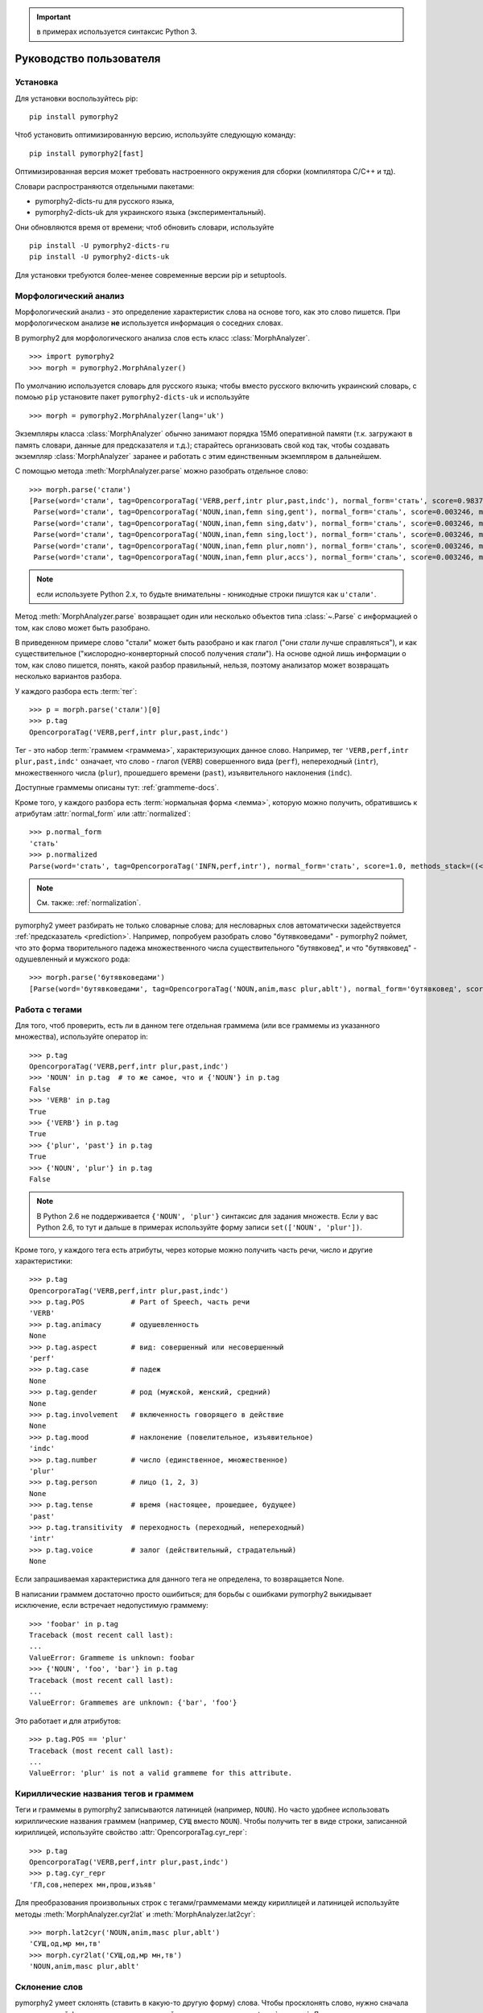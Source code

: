 .. important:: в примерах используется синтаксис Python 3.

========================
Руководство пользователя
========================

Установка
---------

Для установки воспользуйтесь pip::

    pip install pymorphy2

Чтоб установить оптимизированную версию, используйте следующую команду::

    pip install pymorphy2[fast]

Оптимизированная версия может требовать настроенного окружения для сборки
(компилятора C/C++ и тд).

Словари распространяются отдельными пакетами:

* pymorphy2-dicts-ru для русского языка,
* pymorphy2-dicts-uk для украинского языка (экспериментальный).

Они обновляются время от времени; чтоб обновить словари, используйте

::

    pip install -U pymorphy2-dicts-ru
    pip install -U pymorphy2-dicts-uk

Для установки требуются более-менее современные версии pip и setuptools.

.. _DAWG: https://github.com/kmike/DAWG
.. _DAWG-Python: https://github.com/kmike/DAWG-Python
.. _OpenCorpora: http://opencorpora.org/

Морфологический анализ
----------------------

.. py:currentmodule:: pymorphy2.analyzer

Морфологический анализ - это определение характеристик слова
на основе того, как это слово пишется. При морфологическом анализе
**не** используется информация о соседних словах.

В pymorphy2 для морфологического анализа слов есть
класс :class:`MorphAnalyzer`.

::

    >>> import pymorphy2
    >>> morph = pymorphy2.MorphAnalyzer()

По умолчанию используется словарь для русского языка; чтобы вместо русского
включить украинский словарь, с помоью ``pip`` установите пакет
``pymorphy2-dicts-uk`` и используйте

::

    >>> morph = pymorphy2.MorphAnalyzer(lang='uk')


Экземпляры класса :class:`MorphAnalyzer` обычно занимают порядка
15Мб оперативной памяти (т.к. загружают в память словари, данные
для предсказателя и т.д.); старайтесь организовать свой код так,
чтобы создавать экземпляр :class:`MorphAnalyzer` заранее и работать
с этим единственным экземпляром в дальнейшем.

С помощью метода :meth:`MorphAnalyzer.parse` можно разобрать отдельное слово::

    >>> morph.parse('стали')
    [Parse(word='стали', tag=OpencorporaTag('VERB,perf,intr plur,past,indc'), normal_form='стать', score=0.983766, methods_stack=((<DictionaryAnalyzer>, 'стали', 884, 4),)),
     Parse(word='стали', tag=OpencorporaTag('NOUN,inan,femn sing,gent'), normal_form='сталь', score=0.003246, methods_stack=((<DictionaryAnalyzer>, 'стали', 12, 1),)),
     Parse(word='стали', tag=OpencorporaTag('NOUN,inan,femn sing,datv'), normal_form='сталь', score=0.003246, methods_stack=((<DictionaryAnalyzer>, 'стали', 12, 2),)),
     Parse(word='стали', tag=OpencorporaTag('NOUN,inan,femn sing,loct'), normal_form='сталь', score=0.003246, methods_stack=((<DictionaryAnalyzer>, 'стали', 12, 5),)),
     Parse(word='стали', tag=OpencorporaTag('NOUN,inan,femn plur,nomn'), normal_form='сталь', score=0.003246, methods_stack=((<DictionaryAnalyzer>, 'стали', 12, 6),)),
     Parse(word='стали', tag=OpencorporaTag('NOUN,inan,femn plur,accs'), normal_form='сталь', score=0.003246, methods_stack=((<DictionaryAnalyzer>, 'стали', 12, 9),))]

.. note::

    если используете Python 2.x, то будьте внимательны - юникодные
    строки пишутся как ``u'стали'``.

Метод :meth:`MorphAnalyzer.parse` возвращает один или несколько
объектов типа :class:`~.Parse` с информацией о том, как слово может быть
разобрано.

В приведенном примере слово "стали" может быть разобрано и как глагол
("они *стали* лучше справляться"), и как существительное
("кислородно-конверторный способ получения *стали*").
На основе одной лишь информации о том, как слово пишется,
понять, какой разбор правильный, нельзя, поэтому анализатор может
возвращать несколько вариантов разбора.

У каждого разбора есть :term:`тег`::

    >>> p = morph.parse('стали')[0]
    >>> p.tag
    OpencorporaTag('VERB,perf,intr plur,past,indc')

Тег - это набор :term:`граммем <граммема>`, характеризующих данное слово.
Например, тег ``'VERB,perf,intr plur,past,indc'`` означает,
что слово - глагол (``VERB``) совершенного вида (``perf``),
непереходный (``intr``), множественного числа (``plur``),
прошедшего времени (``past``), изъявительного наклонения (``indc``).

Доступные граммемы описаны тут: :ref:`grammeme-docs`.

Кроме того, у каждого разбора есть :term:`нормальная форма <лемма>`,
которую можно получить, обратившись к атрибутам :attr:`normal_form`
или :attr:`normalized`::

    >>> p.normal_form
    'стать'
    >>> p.normalized
    Parse(word='стать', tag=OpencorporaTag('INFN,perf,intr'), normal_form='стать', score=1.0, methods_stack=((<DictionaryAnalyzer>, 'стать', 884, 0),))

.. note::

    См. также: :ref:`normalization`.

pymorphy2 умеет разбирать не только словарные слова; для несловарных слов
автоматически задействуется :ref:`предсказатель <prediction>`. Например,
попробуем разобрать слово "бутявковедами" - pymorphy2 поймет, что это
форма творительного падежа множественного числа существительного
"бутявковед", и что "бутявковед" - одушевленный и мужского рода::

    >>> morph.parse('бутявковедами')
    [Parse(word='бутявковедами', tag=OpencorporaTag('NOUN,anim,masc plur,ablt'), normal_form='бутявковед', score=1.0, methods_stack=((<FakeDictionary>, 'бутявковедами', 51, 10), (<KnownSuffixAnalyzer>, 'едами')))]


Работа с тегами
---------------

Для того, чтоб проверить, есть ли в данном теге отдельная граммема
(или все граммемы из указанного множества), используйте оператор in::

    >>> p.tag
    OpencorporaTag('VERB,perf,intr plur,past,indc')
    >>> 'NOUN' in p.tag  # то же самое, что и {'NOUN'} in p.tag
    False
    >>> 'VERB' in p.tag
    True
    >>> {'VERB'} in p.tag
    True
    >>> {'plur', 'past'} in p.tag
    True
    >>> {'NOUN', 'plur'} in p.tag
    False

.. note::

    В Python 2.6 не поддерживается ``{'NOUN', 'plur'}`` синтаксис для
    задания множеств. Если у вас Python 2.6, то тут и дальше в примерах
    используйте форму записи ``set(['NOUN', 'plur'])``.


Кроме того, у каждого тега есть атрибуты, через которые можно получить
часть речи, число и другие характеристики::

    >>> p.tag
    OpencorporaTag('VERB,perf,intr plur,past,indc')
    >>> p.tag.POS           # Part of Speech, часть речи
    'VERB'
    >>> p.tag.animacy       # одушевленность
    None
    >>> p.tag.aspect        # вид: совершенный или несовершенный
    'perf'
    >>> p.tag.case          # падеж
    None
    >>> p.tag.gender        # род (мужской, женский, средний)
    None
    >>> p.tag.involvement   # включенность говорящего в действие
    None
    >>> p.tag.mood          # наклонение (повелительное, изъявительное)
    'indc'
    >>> p.tag.number        # число (единственное, множественное)
    'plur'
    >>> p.tag.person        # лицо (1, 2, 3)
    None
    >>> p.tag.tense         # время (настоящее, прошедшее, будущее)
    'past'
    >>> p.tag.transitivity  # переходность (переходный, непереходный)
    'intr'
    >>> p.tag.voice         # залог (действительный, страдательный)
    None

Если запрашиваемая характеристика для данного тега не определена,
то возвращается None.

В написании граммем достаточно просто ошибиться; для борьбы с ошибками
pymorphy2 выкидывает исключение, если встречает недопустимую граммему::

    >>> 'foobar' in p.tag
    Traceback (most recent call last):
    ...
    ValueError: Grammeme is unknown: foobar
    >>> {'NOUN', 'foo', 'bar'} in p.tag
    Traceback (most recent call last):
    ...
    ValueError: Grammemes are unknown: {'bar', 'foo'}

Это работает и для атрибутов::

    >>> p.tag.POS == 'plur'
    Traceback (most recent call last):
    ...
    ValueError: 'plur' is not a valid grammeme for this attribute.


Кириллические названия тегов и граммем
--------------------------------------

Теги и граммемы в pymorphy2 записываются латиницей (например, ``NOUN``).
Но часто удобнее использовать кириллические названия граммем (например,
``СУЩ`` вместо ``NOUN``). Чтобы получить тег в виде строки,
записанной кириллицей, используйте свойство :attr:`OpencorporaTag.cyr_repr`::

    >>> p.tag
    OpencorporaTag('VERB,perf,intr plur,past,indc')
    >>> p.tag.cyr_repr
    'ГЛ,сов,неперех мн,прош,изъяв'

Для преобразования произвольных строк с тегами/граммемами между
кириллицей и латиницей используйте методы :meth:`MorphAnalyzer.cyr2lat`
и :meth:`MorphAnalyzer.lat2cyr`::

    >>> morph.lat2cyr('NOUN,anim,masc plur,ablt')
    'СУЩ,од,мр мн,тв'
    >>> morph.cyr2lat('СУЩ,од,мр мн,тв')
    'NOUN,anim,masc plur,ablt'

.. _inflection:

Склонение слов
--------------

pymorphy2 умеет склонять (ставить в какую-то другую форму) слова.
Чтобы просклонять слово, нужно сначала понять, в какой форме оно
стоит в настоящий момент и какая у него :term:`лексема`.
Другими словами, нужно сперва разобрать слово и выбрать из предложенных
вариантов разбора правильный.

Для примера разберем слово "бутявка" и возьмем первый вариант разбора::

    >>> butyavka = morph.parse('бутявка')[0]
    >>> butyavka
    Parse(word='бутявка', tag=OpencorporaTag('NOUN,inan,femn sing,nomn'), normal_form='бутявка', score=1.0, methods_stack=((<DictionaryAnalyzer>, 'явка', 8, 0), (<UnknownPrefixAnalyzer>, 'бут')))

Получив объект :class:`~.Parse`, можно просклонять слово, используя
его метод :meth:`Parse.inflect`::

    >>> butyavka.inflect({'gent'})  # нет кого? (родительный падеж)
    Out[13]:
    Parse(word='бутявки', tag=OpencorporaTag('NOUN,inan,femn sing,gent'), normal_form='бутявка', score=1.0, methods_stack=((<DictionaryAnalyzer>, 'явки', 8, 1), (<UnknownPrefixAnalyzer>, 'бут')))
    >>> butyavka.inflect({'plur', 'gent'})  # кого много?
    Parse(word='бутявок', tag=OpencorporaTag('NOUN,inan,femn plur,gent'), normal_form='бутявка', score=1.0, methods_stack=((<DictionaryAnalyzer>, 'явок', 8, 8), (<UnknownPrefixAnalyzer>, 'бут')))

С помощью атрибута :attr:`Parse.lexeme` можно получить лексему слова::

    >>> butyavka.lexeme
    [Parse(word='бутявка', tag=OpencorporaTag('NOUN,inan,femn sing,nomn'), normal_form='бутявка', score=1.0, methods_stack=((<DictionaryAnalyzer>, 'явка', 8, 0), (<UnknownPrefixAnalyzer>, 'бут'))),
     Parse(word='бутявки', tag=OpencorporaTag('NOUN,inan,femn sing,gent'), normal_form='бутявка', score=1.0, methods_stack=((<DictionaryAnalyzer>, 'явки', 8, 1), (<UnknownPrefixAnalyzer>, 'бут'))),
     Parse(word='бутявке', tag=OpencorporaTag('NOUN,inan,femn sing,datv'), normal_form='бутявка', score=1.0, methods_stack=((<DictionaryAnalyzer>, 'явке', 8, 2), (<UnknownPrefixAnalyzer>, 'бут'))),
     Parse(word='бутявку', tag=OpencorporaTag('NOUN,inan,femn sing,accs'), normal_form='бутявка', score=1.0, methods_stack=((<DictionaryAnalyzer>, 'явку', 8, 3), (<UnknownPrefixAnalyzer>, 'бут'))),
     Parse(word='бутявкой', tag=OpencorporaTag('NOUN,inan,femn sing,ablt'), normal_form='бутявка', score=1.0, methods_stack=((<DictionaryAnalyzer>, 'явкой', 8, 4), (<UnknownPrefixAnalyzer>, 'бут'))),
     Parse(word='бутявкою', tag=OpencorporaTag('NOUN,inan,femn sing,ablt,V-oy'), normal_form='бутявка', score=1.0, methods_stack=((<DictionaryAnalyzer>, 'явкою', 8, 5), (<UnknownPrefixAnalyzer>, 'бут'))),
     Parse(word='бутявке', tag=OpencorporaTag('NOUN,inan,femn sing,loct'), normal_form='бутявка', score=1.0, methods_stack=((<DictionaryAnalyzer>, 'явке', 8, 6), (<UnknownPrefixAnalyzer>, 'бут'))),
     Parse(word='бутявки', tag=OpencorporaTag('NOUN,inan,femn plur,nomn'), normal_form='бутявка', score=1.0, methods_stack=((<DictionaryAnalyzer>, 'явки', 8, 7), (<UnknownPrefixAnalyzer>, 'бут'))),
     Parse(word='бутявок', tag=OpencorporaTag('NOUN,inan,femn plur,gent'), normal_form='бутявка', score=1.0, methods_stack=((<DictionaryAnalyzer>, 'явок', 8, 8), (<UnknownPrefixAnalyzer>, 'бут'))),
     Parse(word='бутявкам', tag=OpencorporaTag('NOUN,inan,femn plur,datv'), normal_form='бутявка', score=1.0, methods_stack=((<DictionaryAnalyzer>, 'явкам', 8, 9), (<UnknownPrefixAnalyzer>, 'бут'))),
     Parse(word='бутявки', tag=OpencorporaTag('NOUN,inan,femn plur,accs'), normal_form='бутявка', score=1.0, methods_stack=((<DictionaryAnalyzer>, 'явки', 8, 10), (<UnknownPrefixAnalyzer>, 'бут'))),
     Parse(word='бутявками', tag=OpencorporaTag('NOUN,inan,femn plur,ablt'), normal_form='бутявка', score=1.0, methods_stack=((<DictionaryAnalyzer>, 'явками', 8, 11), (<UnknownPrefixAnalyzer>, 'бут'))),
     Parse(word='бутявках', tag=OpencorporaTag('NOUN,inan,femn plur,loct'), normal_form='бутявка', score=1.0, methods_stack=((<DictionaryAnalyzer>, 'явках', 8, 12), (<UnknownPrefixAnalyzer>, 'бут')))]

.. _normalization:

Постановка слов в начальную форму
---------------------------------

Нормальную (начальную) форму слова можно получить через атрибуты
:attr:`Parse.normal_form` и :attr:`Parse.normalized`. Чтоб получить
объект :class:`~.Parse`, нужно сперва разобрать слово и выбрать правильный
вариант разбора из предложенных.

Но что считается за нормальную форму? Например, возьмем слово "думающим".
Иногда мы захотим нормализовать его в "думать", иногда - в "думающий",
иногда - в "думающая".

Посмотрим, что сделает pymorphy2 в этом примере:

    >>> morph.parse('думающему')[0].normal_form
    'думать'

pymorphy2 сейчас использует алгоритм нахождения нормальной формы,
который работает наиболее быстро (берется первая форма
в :term:`лексеме <лексема>`) - поэтому, например, все причастия сейчас
нормализуются в инфинитивы. Это можно считать деталью реализации.

Если требуется нормализовывать слова иначе, можно воспользоваться
методом :meth:`Parse.inflect`::

    >>> morph.parse('думающему')[0].inflect({'sing', 'nomn'}).word
    'думающий'

Согласование слов с числительными
---------------------------------

Слово нужно ставить в разные формы в зависимости от числительного,
к которому оно относится. Например: "1 бутявка", "2 бутявки", "5 бутявок"

Для этих целей используйте метод :meth:`Parse.make_agree_with_number`::

    >>> butyavka = morph.parse('бутявка')[0]
    >>> butyavka.make_agree_with_number(1).word
    'бутявка'
    >>> butyavka.make_agree_with_number(2).word
    'бутявки'
    >>> butyavka.make_agree_with_number(5).word
    'бутявок'

.. _select-correct:

Выбор правильного разбора
-------------------------

pymorphy2 возвращает все допустимые варианты разбора, но на практике
обычно нужен только один вариант, правильный.

У каждого разбора есть параметр score::

    >>> morph.parse('на')
    [Parse(word='на', tag=OpencorporaTag('PREP'), normal_form='на', score=0.999628, methods_stack=((<DictionaryAnalyzer>, 'на', 23, 0),)),
     Parse(word='на', tag=OpencorporaTag('INTJ'), normal_form='на', score=0.000318, methods_stack=((<DictionaryAnalyzer>, 'на', 20, 0),)),
     Parse(word='на', tag=OpencorporaTag('PRCL'), normal_form='на', score=5.3e-05, methods_stack=((<DictionaryAnalyzer>, 'на', 21, 0),))]

score - это оценка P(tag|word), оценка вероятности того, что данный
разбор правильный.

.. note::

    Оценка P(tag|word) пока недоступна в украинском словаре.

Условная вероятность P(tag|word) оценивается на основе корпуса OpenCorpora_:
ищутся все неоднозначные слова со снятой неоднозначностью, для каждого слова
считается, сколько раз ему был сопоставлен данный тег, и на основе этих частот
вычисляется условная вероятность тега (с исползованием сглаживания Лапласа).

На данный момент оценки P(tag|word) на основе OpenCorpora есть
примерно для 20 тыс. слов (исходя из примерно 250тыс. наблюдений).
Для тех слов, для которых такой оценки нет, вероятность P(tag|word) либо
считается равномерной (для словарных слов), либо оценивается на основе
эмпирических правил (для несловарных слов).

На практике это означает, что первый разбор из тех, что возвращают методы
:meth:`MorphAnalyzer.parse` и :meth:`MorphAnalyzer.tag`, более вероятен,
чем остальные. Для слов (без учета пунктуации и т.д.) цифры такие:

* случайно выбранный разбор (из допустимых) верен примерно в **66%** случаев;
* первый по словарю разбор (pymorphy2 < 0.4) верен примерно в **72%** случаев;
* разбор, который выдает pymorphy2 == 0.4, выбранный на основе
  оценки P(tag|word), верен примерно в **79%** случаев.

Разборы сортируются по убыванию score, поэтому везде в примерах берется
первый вариант разбора из возможных (например, ``morph.parse('бутявка')[0]``).

Оценки P(tag|word) помогают улучшить разбор, но их недостаточно для
надежного снятия неоднозначности, как минимум по следующим причинам:

* то, как нужно разбирать слово, зависит от соседних слов; pymorphy2 работает
  только на уровне отдельных слов;
* условная вероятность P(tag|word) оценена на основе сбалансированного
  набора текстов; в специализированных текстах вероятности могут быть другими -
  например, возможно, что в металлургических текстах
  ``P(NOUN|стали) > P(VERB|стали)``;
* в OpenCorpora у большинства слов неоднозначность пока не снята; выполняя
  задания на сайте OpenCorpora_, можно непосредственно помочь улучшить
  оценку P(tag|word) и, следовательно, качество работы pymorphy2.

Если вы берете первый разбор из возможных (как в примерах), то стоит
учитывать эту проблему.

Иногда могут помочь какие-то особенности задачи. Например, если нужно
просклонять слово, и известно, что на входе ожидается слово в именительном
падеже, то лучше брать вариант разбора в именительном падеже, а не первый.
В общем же случае для выбора точного разбора необходимо каким-то образом
учитывать не только само слово, но и другие слова в предложении.
